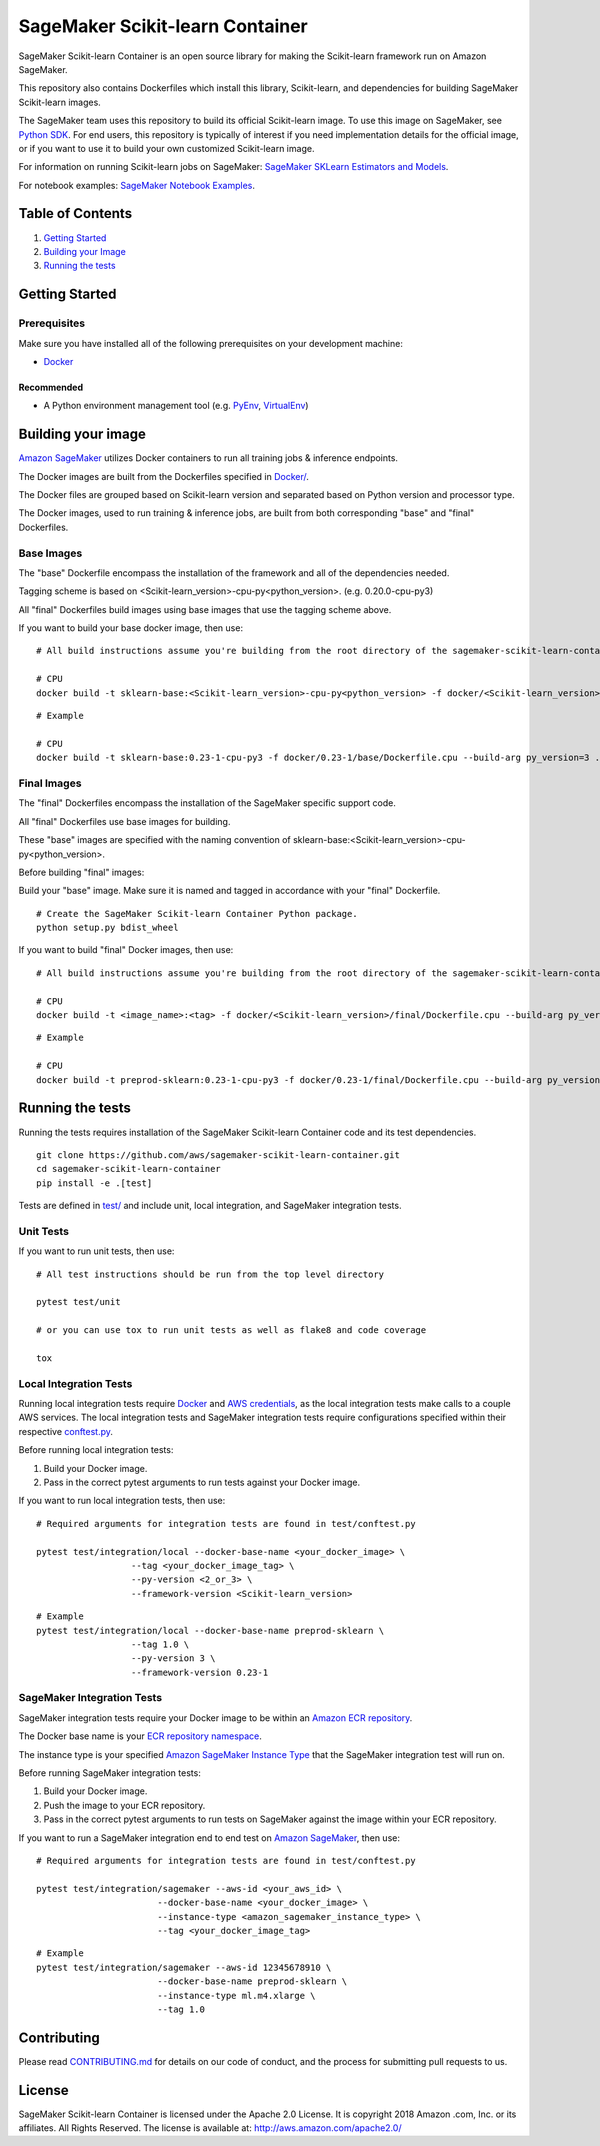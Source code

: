 ===========================
SageMaker Scikit-learn Container
===========================

SageMaker Scikit-learn Container is an open source library for making the
Scikit-learn framework run on Amazon SageMaker.

This repository also contains Dockerfiles which install this library, Scikit-learn, and dependencies
for building SageMaker Scikit-learn images.

The SageMaker team uses this repository to build its official Scikit-learn image. To use this image on SageMaker,
see `Python SDK <https://github.com/aws/sagemaker-python-sdk>`__.
For end users, this repository is typically of interest if you need implementation details for
the official image, or if you want to use it to build your own customized Scikit-learn image.

For information on running Scikit-learn jobs on SageMaker: `SageMaker SKLearn Estimators and Models
<https://github.com/aws/sagemaker-python-sdk/tree/master/src/sagemaker/sklearn>`__.

For notebook examples: `SageMaker Notebook
Examples <https://github.com/awslabs/amazon-sagemaker-examples>`__.

Table of Contents
-----------------

#. `Getting Started <#getting-started>`__
#. `Building your Image <#building-your-image>`__
#. `Running the tests <#running-the-tests>`__

Getting Started
---------------

Prerequisites
~~~~~~~~~~~~~

Make sure you have installed all of the following prerequisites on your
development machine:

- `Docker <https://www.docker.com/>`__

Recommended
^^^^^^^^^^^

-  A Python environment management tool (e.g.
   `PyEnv <https://github.com/pyenv/pyenv>`__,
   `VirtualEnv <https://virtualenv.pypa.io/en/stable/>`__)

Building your image
-------------------

`Amazon SageMaker <https://aws.amazon.com/documentation/sagemaker/>`__
utilizes Docker containers to run all training jobs & inference endpoints.

The Docker images are built from the Dockerfiles specified in
`Docker/ <https://github.com/aws/sagemaker-scikit-learn-container/tree/master/docker>`__.

The Docker files are grouped based on Scikit-learn version and separated
based on Python version and processor type.

The Docker images, used to run training & inference jobs, are built from
both corresponding "base" and "final" Dockerfiles.

Base Images
~~~~~~~~~~~

The "base" Dockerfile encompass the installation of the framework and all of the dependencies
needed.

Tagging scheme is based on <Scikit-learn_version>-cpu-py<python_version>. (e.g. 0.20.0-cpu-py3)

All "final" Dockerfiles build images using base images that use the tagging scheme
above.

If you want to build your base docker image, then use:

::

    # All build instructions assume you're building from the root directory of the sagemaker-scikit-learn-container.

    # CPU
    docker build -t sklearn-base:<Scikit-learn_version>-cpu-py<python_version> -f docker/<Scikit-learn_version>/base/Dockerfile.cpu --build-arg py_version=<python_version> .

.. parsed-literal::

    # Example

    # CPU
    docker build -t sklearn-base:|SKLearnLatestVersion|-cpu-py3 -f docker/|SKLearnLatestVersion|/base/Dockerfile.cpu --build-arg py_version=3 .


Final Images
~~~~~~~~~~~~

The "final" Dockerfiles encompass the installation of the SageMaker specific support code.

All "final" Dockerfiles use base images for building.

These "base" images are specified with the naming convention of
sklearn-base:<Scikit-learn_version>-cpu-py<python_version>.

Before building "final" images:

Build your "base" image. Make sure it is named and tagged in accordance with your "final"
Dockerfile.

::

    # Create the SageMaker Scikit-learn Container Python package.
    python setup.py bdist_wheel

If you want to build "final" Docker images, then use:

::

    # All build instructions assume you're building from the root directory of the sagemaker-scikit-learn-container.

    # CPU
    docker build -t <image_name>:<tag> -f docker/<Scikit-learn_version>/final/Dockerfile.cpu --build-arg py_version=<python_version> .

.. parsed-literal::

    # Example

    # CPU
    docker build -t preprod-sklearn:|SKLearnLatestVersion|-cpu-py3 -f docker/|SKLearnLatestVersion|/final/Dockerfile.cpu --build-arg py_version=3 .


Running the tests
-----------------

Running the tests requires installation of the SageMaker Scikit-learn Container code and its test
dependencies.

::

    git clone https://github.com/aws/sagemaker-scikit-learn-container.git
    cd sagemaker-scikit-learn-container
    pip install -e .[test]

Tests are defined in
`test/ <https://github.com/aws/sagemaker-scikit-learn-container/tree/master/test>`__
and include unit, local integration, and SageMaker integration tests.

Unit Tests
~~~~~~~~~~

If you want to run unit tests, then use:

::

    # All test instructions should be run from the top level directory

    pytest test/unit

    # or you can use tox to run unit tests as well as flake8 and code coverage

    tox


Local Integration Tests
~~~~~~~~~~~~~~~~~~~~~~~

Running local integration tests require `Docker <https://www.docker.com/>`__ and `AWS
credentials <https://docs.aws.amazon.com/sdk-for-java/v1/developer-guide/setup-credentials.html>`__,
as the local integration tests make calls to a couple AWS services. The local integration tests and
SageMaker integration tests require configurations specified within their respective
`conftest.py <https://github.com/aws/sagemaker-scikit-learn-container/blob/master/test/conftest.py>`__.

Before running local integration tests:

#. Build your Docker image.
#. Pass in the correct pytest arguments to run tests against your Docker image.

If you want to run local integration tests, then use:

::

    # Required arguments for integration tests are found in test/conftest.py

    pytest test/integration/local --docker-base-name <your_docker_image> \
                      --tag <your_docker_image_tag> \
                      --py-version <2_or_3> \
                      --framework-version <Scikit-learn_version>

.. parsed-literal::

    # Example
    pytest test/integration/local --docker-base-name preprod-sklearn ``\``
                      --tag 1.0 ``\``
                      --py-version 3 ``\``
                      --framework-version |SKLearnLatestVersion|

SageMaker Integration Tests
~~~~~~~~~~~~~~~~~~~~~~~~~~~

SageMaker integration tests require your Docker image to be within an `Amazon ECR repository <https://docs
.aws.amazon.com/AmazonECS/latest/developerguide/ECS_Console_Repositories.html>`__.

The Docker base name is your `ECR repository namespace <https://docs.aws.amazon
.com/AmazonECR/latest/userguide/Repositories.html>`__.

The instance type is your specified `Amazon SageMaker Instance Type
<https://aws.amazon.com/sagemaker/pricing/instance-types/>`__ that the SageMaker integration test will run on.

Before running SageMaker integration tests:

#. Build your Docker image.
#. Push the image to your ECR repository.
#. Pass in the correct pytest arguments to run tests on SageMaker against the image within your ECR repository.

If you want to run a SageMaker integration end to end test on `Amazon
SageMaker <https://aws.amazon.com/sagemaker/>`__, then use:

::

    # Required arguments for integration tests are found in test/conftest.py

    pytest test/integration/sagemaker --aws-id <your_aws_id> \
                           --docker-base-name <your_docker_image> \
                           --instance-type <amazon_sagemaker_instance_type> \
                           --tag <your_docker_image_tag>

::

    # Example
    pytest test/integration/sagemaker --aws-id 12345678910 \
                           --docker-base-name preprod-sklearn \
                           --instance-type ml.m4.xlarge \
                           --tag 1.0

Contributing
------------

Please read
`CONTRIBUTING.md <https://github.com/aws/sagemaker-scikit-learn-container/blob/master/CONTRIBUTING.md>`__
for details on our code of conduct, and the process for submitting pull
requests to us.

License
-------

SageMaker Scikit-learn Container is licensed under the Apache 2.0 License. It is copyright 2018 Amazon
.com, Inc. or its affiliates. All Rights Reserved. The license is available at:
http://aws.amazon.com/apache2.0/

.. |SKLearnLatestVersion| replace:: 0.23-1
